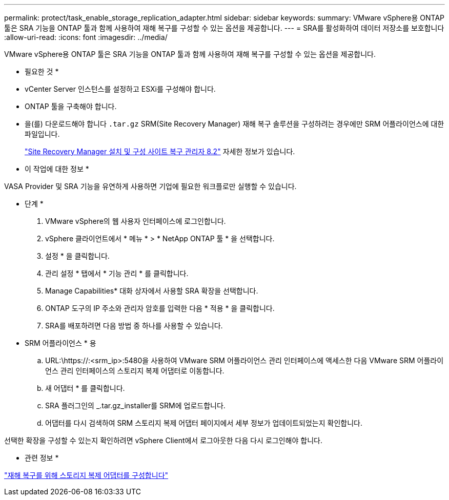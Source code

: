---
permalink: protect/task_enable_storage_replication_adapter.html 
sidebar: sidebar 
keywords:  
summary: VMware vSphere용 ONTAP 툴은 SRA 기능을 ONTAP 툴과 함께 사용하여 재해 복구를 구성할 수 있는 옵션을 제공합니다. 
---
= SRA를 활성화하여 데이터 저장소를 보호합니다
:allow-uri-read: 
:icons: font
:imagesdir: ../media/


[role="lead"]
VMware vSphere용 ONTAP 툴은 SRA 기능을 ONTAP 툴과 함께 사용하여 재해 복구를 구성할 수 있는 옵션을 제공합니다.

* 필요한 것 *

* vCenter Server 인스턴스를 설정하고 ESXi를 구성해야 합니다.
* ONTAP 툴을 구축해야 합니다.
* 을(를) 다운로드해야 합니다 `.tar.gz` SRM(Site Recovery Manager) 재해 복구 솔루션을 구성하려는 경우에만 SRM 어플라이언스에 대한 파일입니다.
+
https://docs.vmware.com/en/Site-Recovery-Manager/8.2/com.vmware.srm.install_config.doc/GUID-B3A49FFF-E3B9-45E3-AD35-093D896596A0.html["Site Recovery Manager 설치 및 구성 사이트 복구 관리자 8.2"] 자세한 정보가 있습니다.



* 이 작업에 대한 정보 *

VASA Provider 및 SRA 기능을 유연하게 사용하면 기업에 필요한 워크플로만 실행할 수 있습니다.

* 단계 *

. VMware vSphere의 웹 사용자 인터페이스에 로그인합니다.
. vSphere 클라이언트에서 * 메뉴 * > * NetApp ONTAP 툴 * 을 선택합니다.
. 설정 * 을 클릭합니다.
. 관리 설정 * 탭에서 * 기능 관리 * 를 클릭합니다.
. Manage Capabilities* 대화 상자에서 사용할 SRA 확장을 선택합니다.
. ONTAP 도구의 IP 주소와 관리자 암호를 입력한 다음 * 적용 * 을 클릭합니다.
. SRA를 배포하려면 다음 방법 중 하나를 사용할 수 있습니다.
+
* SRM 어플라이언스 * 용

+
.. URL:\https://:<srm_ip>:5480을 사용하여 VMware SRM 어플라이언스 관리 인터페이스에 액세스한 다음 VMware SRM 어플라이언스 관리 인터페이스의 스토리지 복제 어댑터로 이동합니다.
.. 새 어댑터 * 를 클릭합니다.
.. SRA 플러그인의 _.tar.gz_installer를 SRM에 업로드합니다.
.. 어댑터를 다시 검색하여 SRM 스토리지 복제 어댑터 페이지에서 세부 정보가 업데이트되었는지 확인합니다.




선택한 확장을 구성할 수 있는지 확인하려면 vSphere Client에서 로그아웃한 다음 다시 로그인해야 합니다.

* 관련 정보 *

link:../concepts/concept_manage_disaster_recovery_setup_using_srm.html["재해 복구를 위해 스토리지 복제 어댑터를 구성합니다"]
